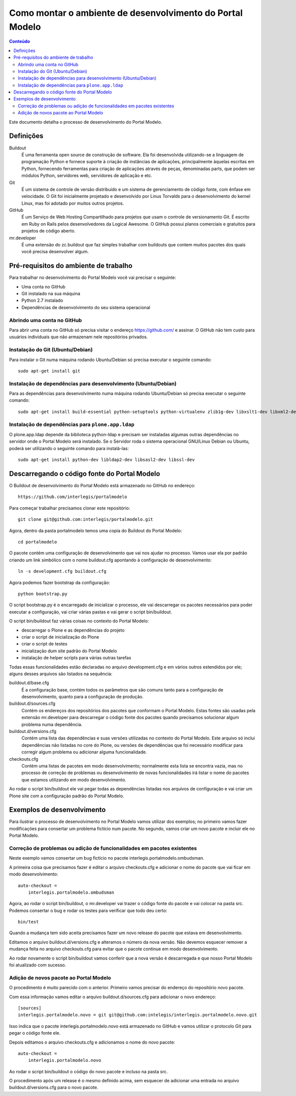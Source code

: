 **********************************************************
Como montar o ambiente de desenvolvimento do Portal Modelo
**********************************************************

.. contents:: Conteúdo
   :depth: 2

Este documento detalha o processo de desenvolvimento do Portal Modelo.

Definições
==========

Buildout
  É uma ferramenta open source de construção de software. Ela foi
  desenvolvida utilizando-se a linguagem de programação Python e fornece
  suporte à criação de instâncias de aplicações, principalmente àquelas
  escritas em Python, fornecendo ferramentas para criação de aplicações
  através de peças, denominadas parts, que podem ser módulos Python,
  servidores web, servidores de aplicação e etc.

Git
  É um sistema de controle de versão distribuído e um sistema de
  gerenciamento de código fonte, com ênfase em velocidade. O Git foi
  inicialmente projetado e desenvolvido por Linus Torvalds para o
  desenvolvimento do kernel Linux, mas foi adotado por muitos outros
  projetos.

GitHub
  É um Serviço de Web Hosting Compartilhado para projetos que usam o
  controle de versionamento Git. É escrito em Ruby on Rails pelos
  desenvolvedores da Logical Awesome. O GitHub possui planos comerciais e
  gratuitos para projetos de código aberto.

mr.developer
  É uma extensão do zc.buildout que faz simples trabalhar com buildouts que
  contem muitos pacotes dos quais você precisa desenvolver algum.

Pré-requisitos do ambiente de trabalho
======================================

Para trabalhar no desenvolvimento do Portal Modelo você vai precisar o
seguinte:

* Uma conta no GitHub
* Git instalado na sua máquina
* Python 2.7 instalado
* Dependências de desenvolvimento do seu sistema operacional

Abrindo uma conta no GitHub
---------------------------

Para abrir uma conta no GitHub só precisa visitar o endereço
https://github.com/ e assinar. O GitHub não tem custo para usuários
individuais que não armazenam nele repositórios privados.

Instalação do Git (Ubuntu/Debian)
---------------------------------

Para instalar o Git numa máquina rodando Ubuntu/Debian só precisa executar o
seguinte comando::

    sudo apt-get install git

Instalação de dependências para desenvolvimento (Ubuntu/Debian)
---------------------------------------------------------------

Para as dependências para desenvolvimento numa máquina rodando Ubuntu/Debian
só precisa executar o seguinte comando::

    sudo apt-get install build-essential python-setuptools python-virtualenv zlib1g-dev libxslt1-dev libxml2-dev

Instalação de dependências para ``plone.app.ldap``
--------------------------------------------------

O plone.app.ldap depende da biblioteca python-ldap e precisam ser instaladas algumas outras dependências no servidor onde o Portal Modelo será instalado. Se o Servidor roda o sistema operacional GNU/Linux Debian ou Ubuntu, poderá ser utilizando o seguinte comando para instalá-las::

    sudo apt-get install python-dev libldap2-dev libsasl2-dev libssl-dev

Descarregando o código fonte do Portal Modelo
=============================================

O Buildout de desenvolvimento do Portal Modelo está armazenado no GitHub no
endereço::

    https://github.com/interlegis/portalmodelo

Para começar trabalhar precisamos clonar este repositório::

    git clone git@github.com:interlegis/portalmodelo.git

Agora, dentro da pasta portalmodelo temos uma copia do Buildout do
Portal Modelo::

    cd portalmodelo

O pacote contém uma configuração de desenvolvimento que vai nos ajudar no
processo. Vamos usar ela por padrão criando um link simbólico com o nome
buildout.cfg apontando à configuração de desenvolvimento::

    ln -s development.cfg buildout.cfg

Agora podemos fazer bootstrap da configuração::

    python bootstrap.py

O script bootstrap.py é o encarregado de inicializar o processo, ele vai
descarregar os pacotes necessários para poder executar a configuração, vai
criar várias pastas e vai gerar o script bin/buildout.

O script bin/buildout faz várias coisas no contexto do Portal Modelo:

* descarregar o Plone e as dependências do projeto
* criar o script de inicialização do Plone
* criar o script de testes
* inicialização dum site padrão do Portal Modelo
* instalação de helper scripts para várias outras tarefas

Todas essas funcionalidades estão declaradas no arquivo development.cfg e em
vários outros estendidos por ele; alguns desses arquivos são listados na
sequência:

buildout.d/base.cfg
  É a configuração base, contém todos os parâmetros que são comuns tanto
  para a configuração de desenvolvimento, quanto para a configuração de
  produção.

buildout.d/sources.cfg
  Contém os endereços dos repositórios dos pacotes que conformam o Portal
  Modelo. Estas fontes são usadas pela extensão mr.developer para
  descarregar o código fonte dos pacotes quando precisamos solucionar algum
  problema numa dependência.

buildout.d/versions.cfg
  Contém uma lista das dependências e suas versões utilizadas no contexto do
  Portal Modelo. Este arquivo só inclui dependências não listadas no core do
  Plone, ou versões de dependências que foi necessário modificar para
  corregir algum problema ou adicionar alguma funcionalidade.

checkouts.cfg
  Contém uma listas de pacotes em modo desenvolvimento; normalmente esta
  lista se encontra vazia, mas no processo de correção de problemas ou
  desenvolvimento de novas funcionalidades irá listar o nome do pacotes que
  estamos utilizando em modo desenvolvimento.

Ao rodar o script bin/buildout ele vai pegar todas as dependências listadas
nos arquivos de configuração e vai criar um Plone site com a configuração
padrão do Portal Modelo.

Exemplos de desenvolvimento
===========================

Para ilustrar o processo de desenvolvimento no Portal Modelo vamos utilizar
dos exemplos; no primeiro vamos fazer modificações para consertar um problema
fictício num pacote. No segundo, vamos criar um novo pacote e incluir ele no
Portal Modelo.

Correção de problemas ou adição de funcionalidades em pacotes existentes
------------------------------------------------------------------------

Neste exemplo vamos consertar um bug fictício no pacote
interlegis.portalmodelo.ombudsman.

A primeira coisa que precisamos fazer é editar o arquivo checkouts.cfg e
adicionar o nome do pacote que vai ficar em modo desenvolvimento::

    auto-checkout =
        interlegis.portalmodelo.ombudsman

Agora, ao rodar o script bin/buildout, o mr.developer vai trazer o código
fonte do pacote e vai colocar na pasta src. Podemos consertar o bug e rodar os
testes para verificar que todo deu certo::

    bin/test

Quando a mudança tem sido aceita precisamos fazer um novo release do pacote
que estava em desenvolvimento.

Editamos o arquivo buildout.d/versions.cfg e alteramos o número da nova
versão. Não devemos esquecer remover a mudança feita no arquivo checkouts.cfg
para evitar que o pacote continue em modo desenvolvimento.

Ao rodar novamente o script bin/buildout vamos conferir que a nova versão é
descarregada e que nosso Portal Modelo foi atualizado com sucesso.

Adição de novos pacote ao Portal Modelo
---------------------------------------

O procedimento é muito parecido com o anterior. Primeiro vamos precisar do
endereço do repositório novo pacote.

Com essa informação vamos editar o arquivo buildout.d/sources.cfg para
adicionar o novo endereço::

    [sources]
    interlegis.portalmodelo.novo = git git@github.com:intelegis/interlegis.portalmodelo.novo.git

Isso indica que o pacote interlegis.portalmodelo.novo está armazenado no
GitHub e vamos utilizar o protocolo Git para pegar o código fonte ele.

Depois editamos  o arquivo checkouts.cfg e adicionamos o nome do novo pacote::

    auto-checkout =
        interlegis.portalmodelo.novo

Ao rodar o script bin/buildout o código do novo pacote e incluso na pasta src.

O procedimento após um release é o mesmo definido acima, sem esquecer de
adicionar uma entrada no arquivo buildout.d/versions.cfg para o novo pacote.
